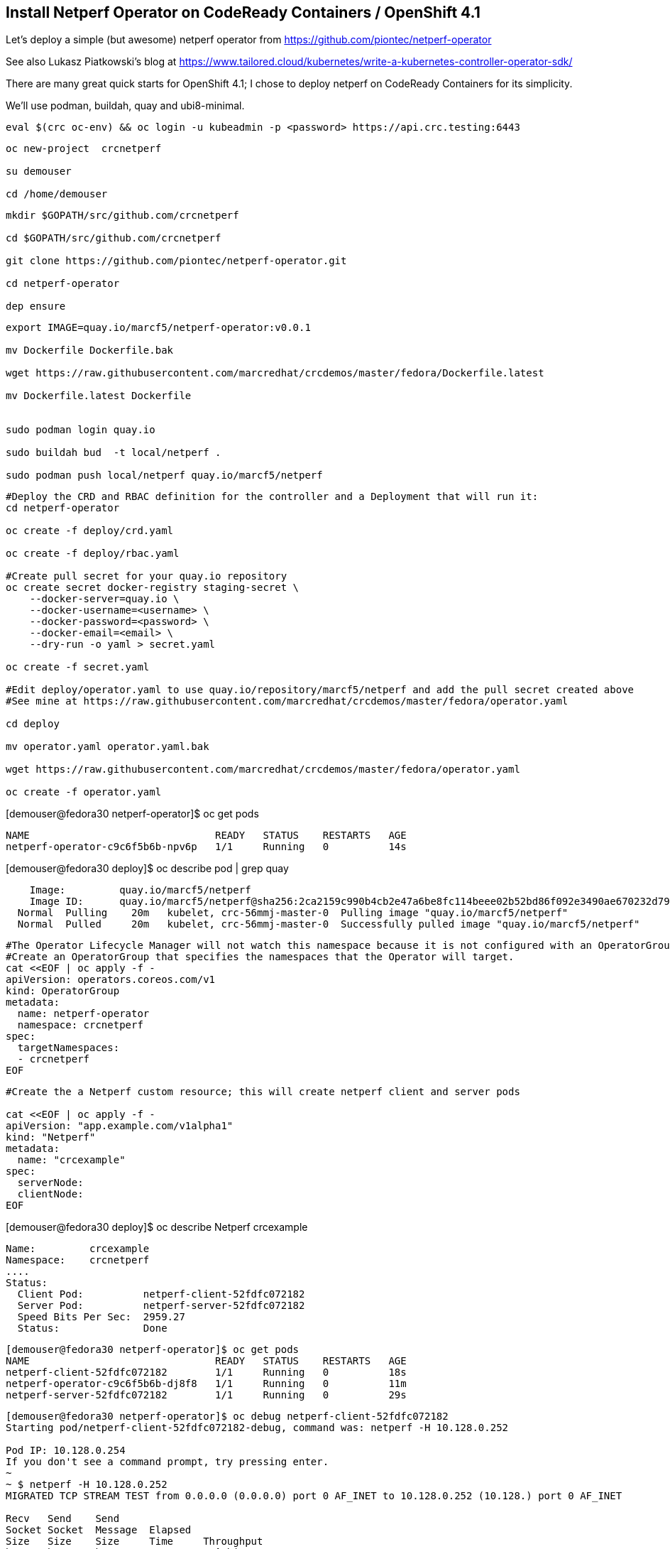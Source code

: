 
== Install Netperf Operator on CodeReady Containers / OpenShift 4.1

Let's deploy a simple (but awesome) netperf operator from https://github.com/piontec/netperf-operator

See also Lukasz Piatkowski's blog at https://www.tailored.cloud/kubernetes/write-a-kubernetes-controller-operator-sdk/

There are many great quick starts for OpenShift 4.1; I chose to deploy netperf on CodeReady Containers for its simplicity.

We'll use podman, buildah, quay and ubi8-minimal.


----
eval $(crc oc-env) && oc login -u kubeadmin -p <password> https://api.crc.testing:6443
----

----
oc new-project  crcnetperf

su demouser

cd /home/demouser
----

----
mkdir $GOPATH/src/github.com/crcnetperf

cd $GOPATH/src/github.com/crcnetperf

git clone https://github.com/piontec/netperf-operator.git

cd netperf-operator

dep ensure
----

----

export IMAGE=quay.io/marcf5/netperf-operator:v0.0.1

mv Dockerfile Dockerfile.bak

wget https://raw.githubusercontent.com/marcredhat/crcdemos/master/fedora/Dockerfile.latest

mv Dockerfile.latest Dockerfile


sudo podman login quay.io

sudo buildah bud  -t local/netperf .

sudo podman push local/netperf quay.io/marcf5/netperf
----

----
#Deploy the CRD and RBAC definition for the controller and a Deployment that will run it:
cd netperf-operator

oc create -f deploy/crd.yaml

oc create -f deploy/rbac.yaml

#Create pull secret for your quay.io repository
oc create secret docker-registry staging-secret \
    --docker-server=quay.io \
    --docker-username=<username> \
    --docker-password=<password> \
    --docker-email=<email> \
    --dry-run -o yaml > secret.yaml
    
oc create -f secret.yaml

#Edit deploy/operator.yaml to use quay.io/repository/marcf5/netperf and add the pull secret created above
#See mine at https://raw.githubusercontent.com/marcredhat/crcdemos/master/fedora/operator.yaml

cd deploy 

mv operator.yaml operator.yaml.bak

wget https://raw.githubusercontent.com/marcredhat/crcdemos/master/fedora/operator.yaml

oc create -f operator.yaml
----

[demouser@fedora30 netperf-operator]$ oc get pods

----
NAME                               READY   STATUS    RESTARTS   AGE
netperf-operator-c9c6f5b6b-npv6p   1/1     Running   0          14s
----

[demouser@fedora30 deploy]$ oc describe pod | grep quay

----
    Image:         quay.io/marcf5/netperf
    Image ID:      quay.io/marcf5/netperf@sha256:2ca2159c990b4cb2e47a6be8fc114beee02b52bd86f092e3490ae670232d7964
  Normal  Pulling    20m   kubelet, crc-56mmj-master-0  Pulling image "quay.io/marcf5/netperf"
  Normal  Pulled     20m   kubelet, crc-56mmj-master-0  Successfully pulled image "quay.io/marcf5/netperf"
----


----
#The Operator Lifecycle Manager will not watch this namespace because it is not configured with an OperatorGroup. 
#Create an OperatorGroup that specifies the namespaces that the Operator will target.
cat <<EOF | oc apply -f -
apiVersion: operators.coreos.com/v1
kind: OperatorGroup
metadata:
  name: netperf-operator
  namespace: crcnetperf
spec:
  targetNamespaces:
  - crcnetperf
EOF
----

----
#Create the a Netperf custom resource; this will create netperf client and server pods

cat <<EOF | oc apply -f -
apiVersion: "app.example.com/v1alpha1"
kind: "Netperf"
metadata:
  name: "crcexample"
spec:
  serverNode:
  clientNode:
EOF
----


[demouser@fedora30 deploy]$ oc describe Netperf crcexample

----
Name:         crcexample
Namespace:    crcnetperf
....
Status:
  Client Pod:          netperf-client-52fdfc072182
  Server Pod:          netperf-server-52fdfc072182
  Speed Bits Per Sec:  2959.27
  Status:              Done
----


----
[demouser@fedora30 netperf-operator]$ oc get pods
NAME                               READY   STATUS    RESTARTS   AGE
netperf-client-52fdfc072182        1/1     Running   0          18s
netperf-operator-c9c6f5b6b-dj8f8   1/1     Running   0          11m
netperf-server-52fdfc072182        1/1     Running   0          29s
----

----
[demouser@fedora30 netperf-operator]$ oc debug netperf-client-52fdfc072182
Starting pod/netperf-client-52fdfc072182-debug, command was: netperf -H 10.128.0.252

Pod IP: 10.128.0.254
If you don't see a command prompt, try pressing enter.
~
~ $ netperf -H 10.128.0.252
MIGRATED TCP STREAM TEST from 0.0.0.0 (0.0.0.0) port 0 AF_INET to 10.128.0.252 (10.128.) port 0 AF_INET

Recv   Send    Send
Socket Socket  Message  Elapsed
Size   Size    Size     Time     Throughput
bytes  bytes   bytes    secs.    10^6bits/sec

 87380  16384  16384    10.00    3399.19
~ $
----

== Make the Netperf Operator available in the OpenShift Operator Catalog

A ClusterServiceVersion (CSV) is a YAML manifest created from Operator metadata that assists the Operator Lifecycle Manager (OLM) in running the Operator in a cluster. It is the metadata that accompanies an Operator container image, used to populate user interfaces with information like its logo, description, and version. It is also a source of technical information needed to run the Operator, like the RBAC rules it requires and which Custom Resources (CRs) it manages or depends on.

See more at https://docs.openshift.com/container-platform/4.1/applications/operators/olm-understanding-olm.html#olm-csv_olm-understanding-olm

----
cd $GOPATH/src/github.com/crcnetperf/netperf-operator
cp deploy/rbac.yaml deploy/role.yaml
cd deploy/
mkdir crds
cp *.yaml crds/
cd ..
cp deploy/crds/rbac.yaml deploy/crds/role.yaml
cp deploy/rbac.yaml deploy/role.yaml
----


----
oc create sa netperf-operator
oc policy add-role-to-user cluster-admin -z netperf-operator
----

[demouser@fedora30 netperf-operator]$ operator-sdk olm-catalog gen-csv --csv-version 0.0.1
----
INFO[0000] Generating CSV manifest version 0.0.1
.....
INFO[0000] Created deploy/olm-catalog/netperf-operator/0.0.1/netperf-operator.v0.0.1.clusterserviceversion.yaml
INFO[0000] Created deploy/olm-catalog/netperf-operator/netperf-operator.package.yaml
----


#Replace "placeholder" with your namespace (crcnetperf in this example) in
#deploy/olm-catalog/netperf-operator/0.0.1/netperf-operator.v0.0.1.clusterserviceversion.yaml

#Make sure you don't have other operatorgroups in the same project.

----
oc apply -f deploy/olm-catalog/netperf-operator/0.0.1/netperf-operator.v0.0.1.clusterserviceversion.yaml
----


image:images/netperfoperatorinstalled.png[title="Netperf Operator installed in OpenShift 4.1 / CodeReady Containers"] 


Other references:
https://docs.openshift.com/container-platform/4.1/applications/operator_sdk/osdk-getting-started.html#building-memcached-operator-using-osdk_osdk-getting-started
